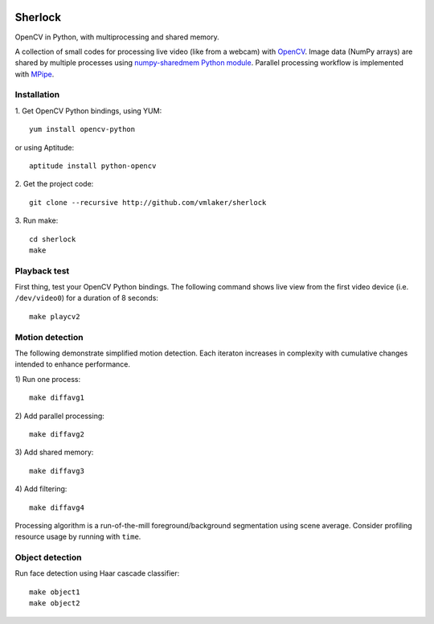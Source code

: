 .. image:: http://vmlaker.github.io/sherlock/logo.png
  :alt: Sherlock Logo

Sherlock
========

OpenCV in Python, with multiprocessing and shared memory.

A collection of small codes for processing live video 
(like from a webcam) with `OpenCV <http://opencv.org>`_.
Image data (NumPy arrays) are shared by multiple processes using
`numpy-sharedmem Python module <http://bitbucket.org/cleemesser/numpy-sharedmem>`_.
Parallel processing workflow is implemented with 
`MPipe <http://vmlaker.github.io/mpipe/concepts.html>`_. 

Installation
------------

1. Get OpenCV Python bindings, using YUM:
::

   yum install opencv-python
 
or using Aptitude:
::

   aptitude install python-opencv

2. Get the project code:
::

   git clone --recursive http://github.com/vmlaker/sherlock

3. Run make:
::

   cd sherlock
   make

Playback test
-------------

First thing, test your OpenCV Python bindings.
The following command shows live view from the first video device 
(i.e. ``/dev/video0``) for a duration of 8 seconds:
::

   make playcv2

Motion detection
----------------

The following demonstrate simplified motion detection.
Each iteraton increases in complexity with cumulative changes 
intended to enhance performance. 

1) Run one process:
::

   make diffavg1

2) Add parallel processing:
::

   make diffavg2

3) Add shared memory:
::

   make diffavg3

4) Add filtering:
::

   make diffavg4

Processing algorithm is a run-of-the-mill foreground/background segmentation using scene average. 
Consider profiling resource usage by running with ``time``.

Object detection
----------------

Run face detection using Haar cascade classifier:
::

   make object1
   make object2
